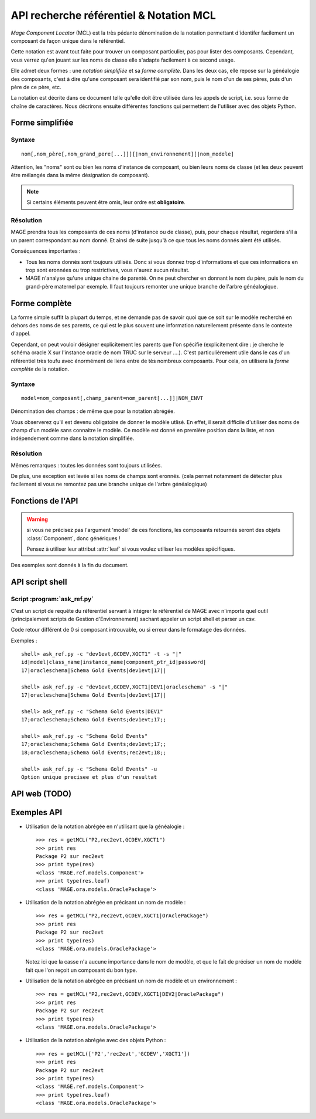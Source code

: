 ###############################################
API recherche référentiel & Notation MCL
###############################################

.. module:: MAGE.ref.helpers
	:synopsis: API for finding components given minimal data
.. moduleauthor:: Marc-Antoine Gouillart 


\ *Mage Component Locator* (MCL) est la très pédante dénomination de la
notation permettant d'identifer facilement un composant de façon unique
dans le référentiel.

Cette notation est avant tout faite pour trouver un composant particulier, 
pas pour lister des composants. Cependant, vous verrez qu'en jouant
sur les noms de classe elle s'adapte facilement à ce second usage. 

Elle admet deux formes : une *notation simplifiée* et sa *forme complète*\ .
Dans les deux cas, elle repose sur la généalogie des composants, c'est à
dire qu'une composant sera identifié par son nom, puis le nom d'un de ses
pères, puis d'un père de ce père, etc.

La notation est décrite dans ce document telle qu'elle doit être utilisée
dans les appels de script, i.e. sous forme de chaîne de caractères. Nous décrirons
ensuite différentes fonctions qui permettent de l'utiliser avec des objets Python.


******************
Forme simplifiée
******************

------------
Syntaxe
------------

::

	nom[,nom_père[,nom_grand_pere[...]]][|nom_environnement][|nom_modele]

Attention, les "noms" sont ou bien les noms d'instance de composant, ou bien
leurs noms de classe (et les deux peuvent être mélangés dans la même désignation
de composant).

.. note:: Si certains éléments peuvent être omis, leur ordre est **obligatoire**\ .

------------
Résolution
------------

MAGE prendra tous les composants de ces noms (d'instance ou de classe), puis, 
pour chaque résultat, regardera s'il a un parent correspondant au nom donné.
Et ainsi de suite jusqu'à ce que tous les noms donnés aient été utilisés.

Conséquences importantes :

* Tous les noms donnés sont toujours utilisés. Donc si vous donnez trop d'informations
  et que ces informations en trop sont eronnées ou trop restrictives, vous n'aurez
  aucun résultat.
* MAGE n'analyse qu'une unique chaine de parenté. On ne peut chercher en donnant
  le nom du père, puis le nom du grand-père maternel par exemple. Il faut toujours
  remonter une unique branche de l'arbre généalogique.



***************
Forme complète
***************

La forme simple suffit la plupart du temps, et ne demande pas de savoir
quoi que ce soit sur le modèle recherché en dehors des noms de ses 
parents, ce qui est le plus souvent une information naturellement
présente dans le contexte d'appel.

Cependant, on peut vouloir désigner explicitement les parents que l'on 
spécifie 
(explicitement dire : je cherche le schéma oracle X sur l'instance oracle 
de nom TRUC sur le serveur ....). 
C'est particulièrement utile dans le cas d'un référentiel très toufu avec 
énormément de liens entre de tès nombreux composants.
Pour cela, on utilisera la *forme complète* de la notation.

------------
Syntaxe
------------

::

	model=nom_composant[,champ_parent=nom_parent[...]]|NOM_ENVT

Dénomination des champs : de même que pour la notation abrégée.

Vous observerez qu'il est devenu obligatoire de donner le modèle utlisé.
En effet, il serait difficile d'utiliser des noms de champ d'un modèle
sans connaitre le modèle. Ce modèle est donné en première position dans la liste,
et non indépendement comme dans la notation simplifiée.


------------
Résolution
------------

Mêmes remarques : toutes les données sont toujours utilisées.

De plus, une exception est levée si les noms de champs sont eronnés. 
(cela permet notamment de détecter plus facilement si vous ne remontez 
pas une branche unique de l'arbre généalogique)

*******************
Fonctions de l'API
*******************

.. warning:: 
	
	si vous ne précisez pas l'argument 'model' de ces fonctions,
	les composants retournés seront des objets :class:`Component`, donc 
	génériques !
	
	Pensez à utiliser leur attribut :attr:`leaf` si vous voulez utiliser
	les modèles spécifiques.

Des exemples sont donnés à la fin du document.


.. function:: getMCL(mcl [envt], [model])
	
	C'est la fonction principale de l'API. Elles est capable de prendre
	toutes les notations en entrée, que ce soit sous forme d'une chaîne de
	caractères ou d'une chaîne MCL décomposée en objets Python.
	
	Dans le cas où cette fonction reçoit une chaîne de caractère comme
	premier argument, tous les autres arguments sont non interprétés : la
	notation MCL est conçue pour contenir tous les éléments nécéssaires.
	
	Cette fonction s'appuie sur les fonctions suivantes :func:`getSimplifiedMCL`,
	:func:`getCompleteMCL`, :func:`filterMCL`.
	
	:arg mcl: Au choix : 
		
			* Chaîne de caractère de la notation MCL **simplifiée ou complète**\
			* Liste de tuples [(champ,nom),...] (notation complète)
			* Liste de chaînes de caractères [nom, nom_père, ...] (notation abrégée)
	
	:arg envt: Nom ou objet de l'environnement.
	:arg model: Nom ou classe du modèle à utiliser.
	
	:raise UnknownModel:
	:raise TooManyComponents:
	:raise UnknownComponent:
	:raise UnknownParent:

.. function:: filterMCL(mcl [envt], [model])
	
	C'est le pendant de la fonction getMCL. Elle retourne non pas un objet
	:class:`Component` unique mais une liste de ces objets.
	 
	Cette fonction est capable de prendre
	toutes les notations en entrée, que ce soit sous forme d'une chaîne de
	caractères ou d'une chaîne MCL décomposée en objets Python.
	
	Dans le cas où cette fonction reçoit une chaîne de caractère comme
	premier argument, tous les autres arguments sont non interprétés : la
	notation MCL est conçue pour contenir tous les éléments nécéssaires.
	
	Cette fonction s'appuie sur les fonctions suivantes :func:`getSimplifiedMCL`,
	:func:`getCompleteMCL`.
	
	:arg mcl: Au choix : 
		
			* Chaîne de caractère de la notation MCL **simplifiée ou complète**\
			* Liste de tuples [(champ,nom),...] (notation complète)
			* Liste de chaînes de caractères [nom, nom_père, ...] (notation abrégée)
	
	:arg envt: Nom ou objet de l'environnement.
	:arg model: Nom ou classe du modèle à utiliser.
	
	:return: une liste de composants, qui peut être vide.
	
	:raise UnknownModel:
	
	
.. function:: getSimplifiedMCL(mcl, [envt], [model])

	:arg mcl: Liste MCL simplifiée (i.e. liste de noms).
	:arg envt: Nom ou objet de l'environnement.
	:arg model: Nom ou classe du modèle à utiliser.
	
	:raise TooManyComponents: si la description n'est pas assez spécifique
	:raise UnknownComponent: si la description ne correspond à aucun composant.

.. function:: getCompleteMCL(mcl, [envt], [model])

	:arg mcl: Liste MCL (i.e. liste de doublets "champ=nom" ou de tuples (champ, nom)).
	:arg envt: Nom ou objet de l'environnement.
	:arg model: Nom ou classe du modèle à utiliser.
	
	:raise TooManyComponents: si la description n'est pas assez spécifique
	:raise UnknownComponent: si la description ne correspond à aucun composant.
	:raise UnknownParent: si un 'champ' précisé dans la liste n'existe pas dans les modèles parcourus.


*********************
API script shell
*********************

----------------------------
Script :program:`ask_ref.py`
----------------------------

C'est un script de requête du référentiel servant à intégrer le référentiel
de MAGE avec n'importe quel outil (principalement scripts de Gestion d'Environnement)
sachant appeler un script shell et parser un csv.
 
Code retour différent de 0 si composant introuvable, ou si erreur dans le 
formatage des données.

.. program:: ask_ref.py

.. cmdoption:: -t

	Afficher la liste des champs.
	Cette option est incompatible avec de multiples options -c.

.. cmdoption:: -c <MCL>, --components <MCL>
	
	Description d'un (ou de plusieurs, cf option -u) composant(s). Il peut y avoir
	plusieurs tags -c dans un même appel.

.. cmdoption:: -s <character>, --separator <character>

	Séparateur de colonne (défaut : point-virgule)
	
.. cmdoption:: -u, --unique

	Sortira en erreur si plus d'un seul résultat ou pas de résultats.
	Cette option est incompatible avec de multiples options -c.
	

Exemples : ::
	
	shell> ask_ref.py -c "dev1evt,GCDEV,XGCT1" -t -s "|"
	id|model|class_name|instance_name|component_ptr_id|password|
	17|oracleschema|Schema Gold Events|dev1evt|17||
	
	shell> ask_ref.py -c "dev1evt,GCDEV,XGCT1|DEV1|oracleschema" -s "|"
	17|oracleschema|Schema Gold Events|dev1evt|17||
	
	shell> ask_ref.py -c "Schema Gold Events|DEV1"
	17;oracleschema;Schema Gold Events;dev1evt;17;;

	shell> ask_ref.py -c "Schema Gold Events"
	17;oracleschema;Schema Gold Events;dev1evt;17;;
	18;oracleschema;Schema Gold Events;rec2evt;18;;
	
	shell> ask_ref.py -c "Schema Gold Events" -u
	Option unique precisee et plus d'un resultat
	

*********************
API web (TODO)
*********************
	
	
	
******************
Exemples API
******************

* Utilisation de la notation abrégée en n'utilisant que la généalogie :  ::

	>>> res = getMCL("P2,rec2evt,GCDEV,XGCT1")
	>>> print res
	Package P2 sur rec2evt
	>>> print type(res)
	<class 'MAGE.ref.models.Component'>
	>>> print type(res.leaf)
	<class 'MAGE.ora.models.OraclePackage'>

* Utilisation de la notation abrégée en précisant un nom de modèle : ::

	>>> res = getMCL("P2,rec2evt,GCDEV,XGCT1|OrAclePaCkage")
	>>> print res
	Package P2 sur rec2evt
	>>> print type(res)
	<class 'MAGE.ora.models.OraclePackage'>
  
  Notez ici que la casse n'a aucune importance dans le nom de modèle, et
  que le fait de préciser un nom de modèle fait que l'on reçoit un composant
  du bon type.
  
* Utilisation de la notation abrégée en précisant un nom de modèle et un environnement : ::

	>>> res = getMCL("P2,rec2evt,GCDEV,XGCT1|DEV2|OraclePackage")
	>>> print res
	Package P2 sur rec2evt
	>>> print type(res)
	<class 'MAGE.ora.models.OraclePackage'>
	
* Utilisation de la notation abrégée avec des objets Python : ::

	>>> res = getMCL(['P2','rec2evt','GCDEV','XGCT1'])
	>>> print res
	Package P2 sur rec2evt
	>>> print type(res)
	<class 'MAGE.ref.models.Component'>
	>>> print type(res.leaf)
	<class 'MAGE.ora.models.OraclePackage'>
	

